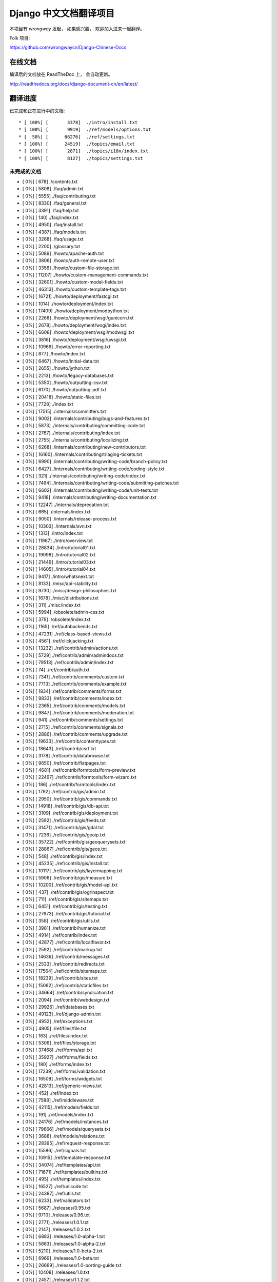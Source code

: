 =========================
 Django 中文文档翻译项目
=========================

本项目有 `wrongway` 发起， 如果感兴趣， 欢迎加入进来一起翻译。  

Folk 项目:

https://github.com/wrongwaycn/Django-Chinese-Docs


在线文档
========

编译后的文档放在 ReadTheDoc 上， 会自动更新。

http://readthedocs.org/docs/django-document-cn/en/latest/


翻译进度
========

已完成和正在进行中的文档::

  * [ 100%] [       3378]  ./intro/install.txt  
  * [ 100%] [       9919]  ./ref/models/options.txt
  * [  50%] [      66276]  ./ref/settings.txt
  * [ 100%] [      24519]  ./topics/email.txt
  * [ 100%] [       2871]  ./topics/i18n/index.txt
  * [ 100%] [       8127]  ./topics/settings.txt


未完成的文档
------------

* [   0%] [        678]  ./contents.txt
* [   0%] [       5808]  ./faq/admin.txt
* [   0%] [       5555]  ./faq/contributing.txt
* [   0%] [       8330]  ./faq/general.txt
* [   0%] [       3391]  ./faq/help.txt
* [   0%] [        140]  ./faq/index.txt
* [   0%] [       4950]  ./faq/install.txt
* [   0%] [       4387]  ./faq/models.txt
* [   0%] [       3268]  ./faq/usage.txt
* [   0%] [       2200]  ./glossary.txt
* [   0%] [       5089]  ./howto/apache-auth.txt
* [   0%] [       3806]  ./howto/auth-remote-user.txt
* [   0%] [       3356]  ./howto/custom-file-storage.txt
* [   0%] [      11207]  ./howto/custom-management-commands.txt
* [   0%] [      32601]  ./howto/custom-model-fields.txt
* [   0%] [      46313]  ./howto/custom-template-tags.txt
* [   0%] [      16721]  ./howto/deployment/fastcgi.txt
* [   0%] [       1014]  ./howto/deployment/index.txt
* [   0%] [      17409]  ./howto/deployment/modpython.txt
* [   0%] [       2268]  ./howto/deployment/wsgi/gunicorn.txt
* [   0%] [       2678]  ./howto/deployment/wsgi/index.txt
* [   0%] [       6608]  ./howto/deployment/wsgi/modwsgi.txt
* [   0%] [       3816]  ./howto/deployment/wsgi/uwsgi.txt
* [   0%] [      10966]  ./howto/error-reporting.txt
* [   0%] [        877]  ./howto/index.txt
* [   0%] [       6467]  ./howto/initial-data.txt
* [   0%] [       2655]  ./howto/jython.txt
* [   0%] [       2213]  ./howto/legacy-databases.txt
* [   0%] [       5350]  ./howto/outputting-csv.txt
* [   0%] [       6170]  ./howto/outputting-pdf.txt
* [   0%] [      20418]  ./howto/static-files.txt
* [   0%] [       7728]  ./index.txt
* [   0%] [      17515]  ./internals/committers.txt
* [   0%] [       9002]  ./internals/contributing/bugs-and-features.txt
* [   0%] [       5873]  ./internals/contributing/committing-code.txt
* [   0%] [       2767]  ./internals/contributing/index.txt
* [   0%] [       2755]  ./internals/contributing/localizing.txt
* [   0%] [       6268]  ./internals/contributing/new-contributors.txt
* [   0%] [      16160]  ./internals/contributing/triaging-tickets.txt
* [   0%] [       6990]  ./internals/contributing/writing-code/branch-policy.txt
* [   0%] [       6427]  ./internals/contributing/writing-code/coding-style.txt
* [   0%] [        321]  ./internals/contributing/writing-code/index.txt
* [   0%] [       7464]  ./internals/contributing/writing-code/submitting-patches.txt
* [   0%] [       6602]  ./internals/contributing/writing-code/unit-tests.txt
* [   0%] [       9418]  ./internals/contributing/writing-documentation.txt
* [   0%] [      12247]  ./internals/deprecation.txt
* [   0%] [        665]  ./internals/index.txt
* [   0%] [       9050]  ./internals/release-process.txt
* [   0%] [      10303]  ./internals/svn.txt
* [   0%] [       1313]  ./intro/index.txt
* [   0%] [      11967]  ./intro/overview.txt
* [   0%] [      28834]  ./intro/tutorial01.txt
* [   0%] [      19098]  ./intro/tutorial02.txt
* [   0%] [      21449]  ./intro/tutorial03.txt
* [   0%] [      14605]  ./intro/tutorial04.txt
* [   0%] [       9417]  ./intro/whatsnext.txt
* [   0%] [       8133]  ./misc/api-stability.txt
* [   0%] [       9730]  ./misc/design-philosophies.txt
* [   0%] [       1678]  ./misc/distributions.txt
* [   0%] [        311]  ./misc/index.txt
* [   0%] [       5994]  ./obsolete/admin-css.txt
* [   0%] [        379]  ./obsolete/index.txt
* [   0%] [       1165]  ./ref/authbackends.txt
* [   0%] [      47231]  ./ref/class-based-views.txt
* [   0%] [       4561]  ./ref/clickjacking.txt
* [   0%] [      13232]  ./ref/contrib/admin/actions.txt
* [   0%] [       5729]  ./ref/contrib/admin/admindocs.txt
* [   0%] [      79513]  ./ref/contrib/admin/index.txt
* [   0%] [         74]  ./ref/contrib/auth.txt
* [   0%] [       7341]  ./ref/contrib/comments/custom.txt
* [   0%] [       7713]  ./ref/contrib/comments/example.txt
* [   0%] [       1834]  ./ref/contrib/comments/forms.txt
* [   0%] [       9833]  ./ref/contrib/comments/index.txt
* [   0%] [       2365]  ./ref/contrib/comments/models.txt
* [   0%] [       9847]  ./ref/contrib/comments/moderation.txt
* [   0%] [        941]  ./ref/contrib/comments/settings.txt
* [   0%] [       2715]  ./ref/contrib/comments/signals.txt
* [   0%] [       2886]  ./ref/contrib/comments/upgrade.txt
* [   0%] [      19633]  ./ref/contrib/contenttypes.txt
* [   0%] [      18643]  ./ref/contrib/csrf.txt
* [   0%] [       3178]  ./ref/contrib/databrowse.txt
* [   0%] [       9650]  ./ref/contrib/flatpages.txt
* [   0%] [       4681]  ./ref/contrib/formtools/form-preview.txt
* [   0%] [      22497]  ./ref/contrib/formtools/form-wizard.txt
* [   0%] [        186]  ./ref/contrib/formtools/index.txt
* [   0%] [       1792]  ./ref/contrib/gis/admin.txt
* [   0%] [       2950]  ./ref/contrib/gis/commands.txt
* [   0%] [      14918]  ./ref/contrib/gis/db-api.txt
* [   0%] [       3109]  ./ref/contrib/gis/deployment.txt
* [   0%] [       2592]  ./ref/contrib/gis/feeds.txt
* [   0%] [      31471]  ./ref/contrib/gis/gdal.txt
* [   0%] [       7236]  ./ref/contrib/gis/geoip.txt
* [   0%] [      35722]  ./ref/contrib/gis/geoquerysets.txt
* [   0%] [      28867]  ./ref/contrib/gis/geos.txt
* [   0%] [        548]  ./ref/contrib/gis/index.txt
* [   0%] [      45235]  ./ref/contrib/gis/install.txt
* [   0%] [      10117]  ./ref/contrib/gis/layermapping.txt
* [   0%] [       5906]  ./ref/contrib/gis/measure.txt
* [   0%] [      10200]  ./ref/contrib/gis/model-api.txt
* [   0%] [        437]  ./ref/contrib/gis/ogrinspect.txt
* [   0%] [        711]  ./ref/contrib/gis/sitemaps.txt
* [   0%] [       6451]  ./ref/contrib/gis/testing.txt
* [   0%] [      27973]  ./ref/contrib/gis/tutorial.txt
* [   0%] [        358]  ./ref/contrib/gis/utils.txt
* [   0%] [       3981]  ./ref/contrib/humanize.txt
* [   0%] [       4914]  ./ref/contrib/index.txt
* [   0%] [      42877]  ./ref/contrib/localflavor.txt
* [   0%] [       2592]  ./ref/contrib/markup.txt
* [   0%] [      14636]  ./ref/contrib/messages.txt
* [   0%] [       2533]  ./ref/contrib/redirects.txt
* [   0%] [      17564]  ./ref/contrib/sitemaps.txt
* [   0%] [      18239]  ./ref/contrib/sites.txt
* [   0%] [      15062]  ./ref/contrib/staticfiles.txt
* [   0%] [      34664]  ./ref/contrib/syndication.txt
* [   0%] [       2094]  ./ref/contrib/webdesign.txt
* [   0%] [      29926]  ./ref/databases.txt
* [   0%] [      49123]  ./ref/django-admin.txt
* [   0%] [       4952]  ./ref/exceptions.txt
* [   0%] [       4905]  ./ref/files/file.txt
* [   0%] [        163]  ./ref/files/index.txt
* [   0%] [       5306]  ./ref/files/storage.txt
* [   0%] [      37468]  ./ref/forms/api.txt
* [   0%] [      35927]  ./ref/forms/fields.txt
* [   0%] [        180]  ./ref/forms/index.txt
* [   0%] [      17239]  ./ref/forms/validation.txt
* [   0%] [      16508]  ./ref/forms/widgets.txt
* [   0%] [      42813]  ./ref/generic-views.txt
* [   0%] [        452]  ./ref/index.txt
* [   0%] [       7588]  ./ref/middleware.txt
* [   0%] [      42115]  ./ref/models/fields.txt
* [   0%] [        191]  ./ref/models/index.txt
* [   0%] [      24176]  ./ref/models/instances.txt
* [   0%] [      79666]  ./ref/models/querysets.txt
* [   0%] [       3688]  ./ref/models/relations.txt
* [   0%] [      28395]  ./ref/request-response.txt
* [   0%] [      15586]  ./ref/signals.txt
* [   0%] [      10915]  ./ref/template-response.txt
* [   0%] [      34074]  ./ref/templates/api.txt
* [   0%] [      71671]  ./ref/templates/builtins.txt
* [   0%] [        495]  ./ref/templates/index.txt
* [   0%] [      16527]  ./ref/unicode.txt
* [   0%] [      24387]  ./ref/utils.txt
* [   0%] [       6233]  ./ref/validators.txt
* [   0%] [       5687]  ./releases/0.95.txt
* [   0%] [       9710]  ./releases/0.96.txt
* [   0%] [       2771]  ./releases/1.0.1.txt
* [   0%] [       2147]  ./releases/1.0.2.txt
* [   0%] [       6883]  ./releases/1.0-alpha-1.txt
* [   0%] [       5863]  ./releases/1.0-alpha-2.txt
* [   0%] [       5210]  ./releases/1.0-beta-2.txt
* [   0%] [       6969]  ./releases/1.0-beta.txt
* [   0%] [      26669]  ./releases/1.0-porting-guide.txt
* [   0%] [      10408]  ./releases/1.0.txt
* [   0%] [       2457]  ./releases/1.1.2.txt
* [   0%] [       2280]  ./releases/1.1.3.txt
* [   0%] [       2847]  ./releases/1.1.4.txt
* [   0%] [       6999]  ./releases/1.1-alpha-1.txt
* [   0%] [       8041]  ./releases/1.1-beta-1.txt
* [   0%] [       4264]  ./releases/1.1-rc-1.txt
* [   0%] [      18692]  ./releases/1.1.txt
* [   0%] [        362]  ./releases/1.2.1.txt
* [   0%] [       1179]  ./releases/1.2.2.txt
* [   0%] [        628]  ./releases/1.2.3.txt
* [   0%] [       3851]  ./releases/1.2.4.txt
* [   0%] [       5630]  ./releases/1.2.5.txt
* [   0%] [        532]  ./releases/1.2.6.txt
* [   0%] [        498]  ./releases/1.2.7.txt
* [   0%] [      22949]  ./releases/1.2-alpha-1.txt
* [   0%] [       6411]  ./releases/1.2-beta-1.txt
* [   0%] [       4021]  ./releases/1.2-rc-1.txt
* [   0%] [      47430]  ./releases/1.2.txt
* [   0%] [        487]  ./releases/1.3.1.txt
* [   0%] [      16183]  ./releases/1.3-alpha-1.txt
* [   0%] [      10074]  ./releases/1.3-beta-1.txt
* [   0%] [      37830]  ./releases/1.3.txt
* [   0%] [      48349]  ./releases/1.4-alpha-1.txt
* [   0%] [      50960]  ./releases/1.4-beta-1.txt
* [   0%] [      58166]  ./releases/1.4.txt
* [   0%] [       1433]  ./releases/index.txt
* [   0%] [      74962]  ./topics/auth.txt
* [   0%] [      47276]  ./topics/cache.txt
* [   0%] [      23873]  ./topics/class-based-views.txt
* [   0%] [       8576]  ./topics/conditional-view-processing.txt
* [   0%] [      17384]  ./topics/db/aggregation.txt
* [   0%] [        199]  ./topics/db/examples/index.txt
* [   0%] [       9678]  ./topics/db/examples/many_to_many.txt
* [   0%] [       7052]  ./topics/db/examples/many_to_one.txt
* [   0%] [       4154]  ./topics/db/examples/one_to_one.txt
* [   0%] [        425]  ./topics/db/index.txt
* [   0%] [      16414]  ./topics/db/managers.txt
* [   0%] [      50383]  ./topics/db/models.txt
* [   0%] [      23259]  ./topics/db/multi-db.txt
* [   0%] [      11287]  ./topics/db/optimization.txt
* [   0%] [      50471]  ./topics/db/queries.txt
* [   0%] [      11418]  ./topics/db/sql.txt
* [   0%] [       2755]  ./topics/db/tablespaces.txt
* [   0%] [      14353]  ./topics/db/transactions.txt
* [   0%] [       5510]  ./topics/files.txt
* [   0%] [      22271]  ./topics/forms/formsets.txt
* [   0%] [      15249]  ./topics/forms/index.txt
* [   0%] [      14007]  ./topics/forms/media.txt
* [   0%] [      34642]  ./topics/forms/modelforms.txt
* [   0%] [       6827]  ./topics/generic-views-migration.txt
* [   0%] [      19451]  ./topics/generic-views.txt
* [   0%] [       3161]  ./topics/http/decorators.txt
* [   0%] [      15646]  ./topics/http/file-uploads.txt
* [   0%] [         74]  ./topics/http/generic-views.txt
* [   0%] [        233]  ./topics/http/index.txt
* [   0%] [       9677]  ./topics/http/middleware.txt
* [   0%] [      21526]  ./topics/http/sessions.txt
* [   0%] [       9218]  ./topics/http/shortcuts.txt
* [   0%] [      38520]  ./topics/http/urls.txt
* [   0%] [       8856]  ./topics/http/views.txt
* [   0%] [       5838]  ./topics/i18n/formatting.txt
* [   0%] [      26850]  ./topics/i18n/timezones.txt
* [   0%] [      60790]  ./topics/i18n/translation.txt
* [   0%] [        505]  ./topics/index.txt
* [   0%] [      15585]  ./topics/install.txt
* [   0%] [      18712]  ./topics/logging.txt
* [   0%] [       8852]  ./topics/pagination.txt
* [   0%] [       8742]  ./topics/security.txt
* [   0%] [      15867]  ./topics/serialization.txt
* [   0%] [       9676]  ./topics/signals.txt
* [   0%] [       5348]  ./topics/signing.txt
* [   0%] [      23597]  ./topics/templates.txt
* [   0%] [      87788]  ./topics/testing.txt
